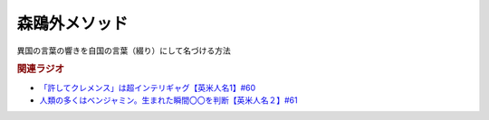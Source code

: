 森鴎外メソッド
=============================
.. glossary::
  森鴎外メソッド : も

異国の言葉の響きを自国の言葉（綴り）にして名づける方法

.. rubric:: 関連ラジオ
* `「許してクレメンス」は超インテリギャグ【英米人名1】#60`_
* `人類の多くはベンジャミン。生まれた瞬間〇〇を判断【英米人名２】#61`_

.. _人類の多くはベンジャミン。生まれた瞬間〇〇を判断【英米人名２】#61: https://www.youtube.com/watch?v=SbV9O7Gd4Sk
.. _「許してクレメンス」は超インテリギャグ【英米人名1】#60: https://www.youtube.com/watch?v=bkZbSiwHBWc



